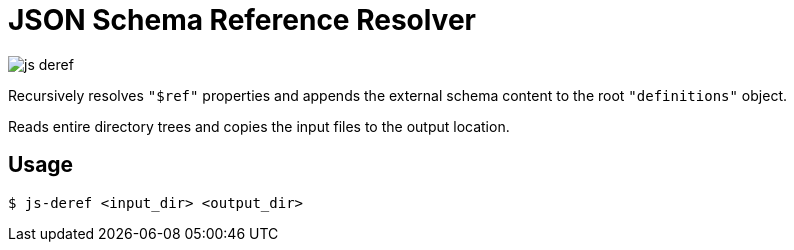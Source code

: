 = JSON Schema Reference Resolver

image:https://travis-ci.org/EuPathDB-Infra/js-deref.svg?branch=master[]

Recursively resolves `"$ref"` properties and appends the
external schema content to the root `"definitions"` object.

Reads entire directory trees and copies the input files to
the output location.

== Usage

[source, bash session]
----
$ js-deref <input_dir> <output_dir>
----